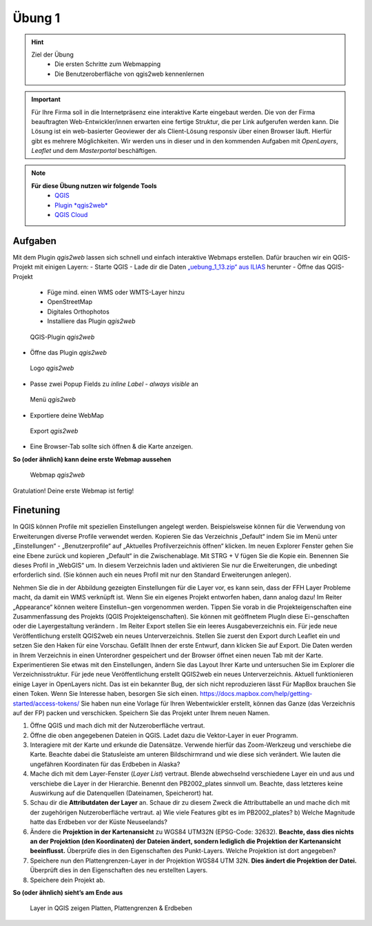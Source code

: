 Übung 1
==========

.. hint::

   Ziel der Übung
      * Die ersten Schritte zum Webmapping
      * Die Benutzeroberfläche von qgis2web kennenlernen

.. important::

   Für Ihre Firma soll in die Internetpräsenz eine interaktive Karte eingebaut werden. Die von der Firma beauftragten Web-Entwickler/innen erwarten eine fertige Struktur, 
   die per Link aufgerufen werden kann. Die Lösung ist ein web-basierter Geoviewer der als Client-Lösung responsiv über einen Browser läuft. Hierfür gibt es mehrere Möglichkeiten.
   Wir werden uns in dieser und in den kommenden Aufgaben mit *OpenLayers*, *Leaflet* und dem *Masterportal* beschäftigen.

.. note::

   **Für diese Übung nutzen wir folgende Tools**
      *  `QGIS <https://qgis.org/>`__
      *  `Plugin *qgis2web* <https://plugins.qgis.org/plugins/qgis2web/>`__
      *  `QGIS Cloud <https://qgiscloud.com/de/pages/quickstart>`__


Aufgaben
--------

Mit dem Plugin *qgis2web* lassen sich schnell und einfach interaktive Webmaps erstellen. Dafür brauchen wir ein QGIS-Projekt mit einigen Layern:
-	Starte QGIS
-	Lade dir die Daten `„uebung_1_13.zip“ aus ILIAS <https://lms-ubinfo.uni-tuebingen.de/ilias3/ilias.php?baseClass=ilrepositorygui&ref_id=37653>`__ herunter
-	Öffne das QGIS-Projekt
      *	Füge mind. einen WMS oder WMTS-Layer hinzu
      *	OpenStreetMap 
      *	Digitales Orthophotos
      *	Installiere das Plugin *qgis2web* 

.. figure:: img/qgis2web.png
   :alt: QGIS-Plugin *qgis2web*
   :width: 400px

   QGIS-Plugin *qgis2web*


-	Öffne das Plugin *qgis2web*  

.. figure:: img/qgis2web_logo.png
   :alt: *qgis2web* Logo
   :width: 75px

   Logo *qgis2web*

- Passe zwei Popup Fields zu *inline Label - always visible* an

.. figure:: img/qgis2web_screenshot_ol_v2.PNG
   :alt: *qgis2web* Menü
   :width: 550px

   Menü *qgis2web*

-	Exportiere deine WebMap 

.. figure:: img/export.png
   :alt: *qgis2web* Export
   :width: 120px

   Export *qgis2web*

- Eine Browser-Tab sollte sich öffnen & die Karte anzeigen.

**So (oder ähnlich) kann deine erste Webmap aussehen**


.. figure:: img/qgis2web_screenshot_map.PNG
   :alt: *qgis2web* Webmap
   :width: 800px

   Webmap *qgis2web*


Gratulation! Deine erste Webmap ist fertig! 

Finetuning
--------
In QGIS können Profile mit speziellen Einstellungen angelegt werden. Beispielsweise können für die Verwendung von Erweiterungen diverse Profile verwendet werden.
Kopieren Sie das Verzeichnis „Default“ indem Sie im Menü unter „Einstellungen“  - „Benutzerprofile“ auf „Aktuelles Profilverzeichnis öffnen“ klicken. Im neuen Explorer Fenster gehen Sie eine Ebene zurück und kopieren „Default“ in die Zwischenablage.
Mit STRG + V fügen Sie die Kopie ein. Benennen Sie dieses Profil in „WebGIS“ um.
In diesem Verzeichnis laden und aktivieren Sie nur die Erweiterungen, die unbedingt erforderlich sind.
(Sie können auch ein neues Profil mit nur den Standard Erweiterungen anlegen).

Nehmen Sie die in der Abbildung gezeigten Einstellungen für die Layer vor, es kann sein, dass der FFH Layer Probleme macht, da damit ein WMS verknüpft ist.
Wenn Sie ein eigenes Projekt entworfen haben, dann analog dazu!
Im Reiter „Appearance“ können weitere Einstellun¬gen vorgenommen werden. Tippen Sie vorab in die Projekteigenschaften eine Zusammenfassung des Projekts (QGIS Projekteigenschaften).
Sie können mit geöffnetem PlugIn diese Ei¬genschaften oder die Layergestaltung verändern .
Im Reiter Export stellen Sie ein leeres Ausgabeverzeichnis ein. Für jede neue Veröffentlichung erstellt QGIS2web ein neues Unterverzeichnis.
Stellen Sie zuerst den Export durch Leaflet ein und setzen Sie den Haken für eine Vorschau. Gefällt Ihnen der erste Entwurf, dann klicken Sie auf Export. Die Daten werden in Ihrem Verzeichnis in einen Unterordner gespeichert und der Browser öffnet einen neuen Tab mit der Karte.
Experimentieren Sie etwas mit den Einstellungen, ändern Sie das Layout Ihrer Karte und untersuchen Sie im Explorer die Verzeichnisstruktur. Für jede neue Veröffentlichung erstellt QGIS2web ein neues Unterverzeichnis.
Aktuell funktionieren einige Layer in OpenLayers nicht. Das ist ein bekannter Bug, der sich nicht reproduzieren lässt
Für MapBox brauchen Sie einen Token. Wenn Sie Interesse haben, besorgen Sie sich einen.
https://docs.mapbox.com/help/getting-started/access-tokens/
Sie haben nun eine Vorlage für Ihren Webentwickler erstellt, können das Ganze (das Verzeichnis auf der FP) packen und verschicken.
Speichern Sie das Projekt unter Ihrem neuen Namen.


1. Öffne QGIS und mach dich mit der Nutzeroberfläche vertraut.
2. Öffne die oben angegebenen Dateien in QGIS. Ladet dazu die Vektor-Layer in euer Programm.
3. Interagiere mit der Karte und erkunde die Datensätze. Verwende hierfür das Zoom-Werkzeug und verschiebe die Karte. Beachte dabei die
   Statusleiste am unteren Bildschirmrand und wie diese sich verändert. Wie lauten die ungefähren Koordinaten für das Erdbeben in Alaska?
4. Mache dich mit dem Layer-Fenster (*Layer List*) vertraut. Blende abwechselnd verschiedene Layer ein und aus und verschiebe die Layer
   in der Hierarchie. Benennt den PB2002_plates sinnvoll um. Beachte, dass letzteres keine Auswirkung auf die Datenquellen (Dateinamen, Speicherort) hat.
5. Schau dir die **Attributdaten der Layer** an. Schaue dir zu diesem Zweck die Attributtabelle an und mache dich mit der zugehörigen
   Nutzeroberfläche vertraut. a) Wie viele Features gibt es im PB2002_plates? b) Welche Magnitude hatte das Erdbeben vor der Küste Neuseelands?
6. Ändere die **Projektion in der Kartenansicht** zu WGS84 UTM32N (EPSG-Code: 32632). **Beachte, dass dies nichts an der Projektion
   (den Koordinaten) der Dateien ändert, sondern lediglich die Projektion der Kartenansicht beeinflusst.** Überprüfe dies in den Eigenschaften des Punkt-Layers. Welche Projektion ist dort angegeben?
7. Speichere nun den Plattengrenzen-Layer in der Projektion WGS84 UTM 32N. **Dies ändert die Projektion der Datei.** Überprüft dies in den Eigenschaften des neu erstellten Layers.
8. Speichere dein Projekt ab.

**So (oder ähnlich) sieht’s am Ende aus**

.. figure:: img/exercise_01b_qgis3_screenshot.PNG
   :alt: QGIS project with layers
   :width: 800px

   Layer in QGIS zeigen Platten, Plattengrenzen & Erdbeben
